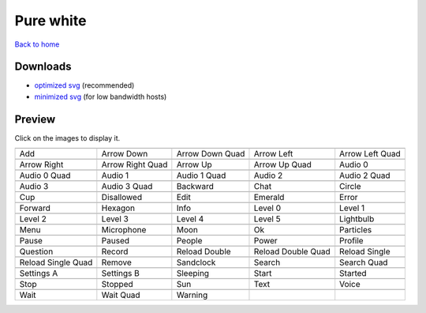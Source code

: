 Pure white
==========

`Back to home <README.rst>`__

Downloads
---------

- `optimized svg <https://github.com/IceflowRE/simple-icons/releases/download/latest/pure-white-optimized.zip>`__ (recommended)
- `minimized svg <https://github.com/IceflowRE/simple-icons/releases/download/latest/pure-white-minimized.zip>`__ (for low bandwidth hosts)

Preview
-------

Click on the images to display it.

========  ========  ========  ========  ========  
|svg000|  |svg001|  |svg002|  |svg003|  |svg004|
|dsc000|  |dsc001|  |dsc002|  |dsc003|  |dsc004|
|svg005|  |svg006|  |svg007|  |svg008|  |svg009|
|dsc005|  |dsc006|  |dsc007|  |dsc008|  |dsc009|
|svg010|  |svg011|  |svg012|  |svg013|  |svg014|
|dsc010|  |dsc011|  |dsc012|  |dsc013|  |dsc014|
|svg015|  |svg016|  |svg017|  |svg018|  |svg019|
|dsc015|  |dsc016|  |dsc017|  |dsc018|  |dsc019|
|svg020|  |svg021|  |svg022|  |svg023|  |svg024|
|dsc020|  |dsc021|  |dsc022|  |dsc023|  |dsc024|
|svg025|  |svg026|  |svg027|  |svg028|  |svg029|
|dsc025|  |dsc026|  |dsc027|  |dsc028|  |dsc029|
|svg030|  |svg031|  |svg032|  |svg033|  |svg034|
|dsc030|  |dsc031|  |dsc032|  |dsc033|  |dsc034|
|svg035|  |svg036|  |svg037|  |svg038|  |svg039|
|dsc035|  |dsc036|  |dsc037|  |dsc038|  |dsc039|
|svg040|  |svg041|  |svg042|  |svg043|  |svg044|
|dsc040|  |dsc041|  |dsc042|  |dsc043|  |dsc044|
|svg045|  |svg046|  |svg047|  |svg048|  |svg049|
|dsc045|  |dsc046|  |dsc047|  |dsc048|  |dsc049|
|svg050|  |svg051|  |svg052|  |svg053|  |svg054|
|dsc050|  |dsc051|  |dsc052|  |dsc053|  |dsc054|
|svg055|  |svg056|  |svg057|  |svg058|  |svg059|
|dsc055|  |dsc056|  |dsc057|  |dsc058|  |dsc059|
|svg060|  |svg061|  |svg062|  |svg063|  |svg064|
|dsc060|  |dsc061|  |dsc062|  |dsc063|  |dsc064|
|svg065|  |svg066|  |svg067|
|dsc065|  |dsc066|  |dsc067|
========  ========  ========  ========  ========  


.. |dsc000| replace:: Add
.. |svg000| image:: icons/pure-white/add.svg
    :width: 128px
    :target: icons/pure-white/add.svg
.. |dsc001| replace:: Arrow Down
.. |svg001| image:: icons/pure-white/arrow_down.svg
    :width: 128px
    :target: icons/pure-white/arrow_down.svg
.. |dsc002| replace:: Arrow Down Quad
.. |svg002| image:: icons/pure-white/arrow_down_quad.svg
    :width: 128px
    :target: icons/pure-white/arrow_down_quad.svg
.. |dsc003| replace:: Arrow Left
.. |svg003| image:: icons/pure-white/arrow_left.svg
    :width: 128px
    :target: icons/pure-white/arrow_left.svg
.. |dsc004| replace:: Arrow Left Quad
.. |svg004| image:: icons/pure-white/arrow_left_quad.svg
    :width: 128px
    :target: icons/pure-white/arrow_left_quad.svg
.. |dsc005| replace:: Arrow Right
.. |svg005| image:: icons/pure-white/arrow_right.svg
    :width: 128px
    :target: icons/pure-white/arrow_right.svg
.. |dsc006| replace:: Arrow Right Quad
.. |svg006| image:: icons/pure-white/arrow_right_quad.svg
    :width: 128px
    :target: icons/pure-white/arrow_right_quad.svg
.. |dsc007| replace:: Arrow Up
.. |svg007| image:: icons/pure-white/arrow_up.svg
    :width: 128px
    :target: icons/pure-white/arrow_up.svg
.. |dsc008| replace:: Arrow Up Quad
.. |svg008| image:: icons/pure-white/arrow_up_quad.svg
    :width: 128px
    :target: icons/pure-white/arrow_up_quad.svg
.. |dsc009| replace:: Audio 0
.. |svg009| image:: icons/pure-white/audio_0.svg
    :width: 128px
    :target: icons/pure-white/audio_0.svg
.. |dsc010| replace:: Audio 0 Quad
.. |svg010| image:: icons/pure-white/audio_0_quad.svg
    :width: 128px
    :target: icons/pure-white/audio_0_quad.svg
.. |dsc011| replace:: Audio 1
.. |svg011| image:: icons/pure-white/audio_1.svg
    :width: 128px
    :target: icons/pure-white/audio_1.svg
.. |dsc012| replace:: Audio 1 Quad
.. |svg012| image:: icons/pure-white/audio_1_quad.svg
    :width: 128px
    :target: icons/pure-white/audio_1_quad.svg
.. |dsc013| replace:: Audio 2
.. |svg013| image:: icons/pure-white/audio_2.svg
    :width: 128px
    :target: icons/pure-white/audio_2.svg
.. |dsc014| replace:: Audio 2 Quad
.. |svg014| image:: icons/pure-white/audio_2_quad.svg
    :width: 128px
    :target: icons/pure-white/audio_2_quad.svg
.. |dsc015| replace:: Audio 3
.. |svg015| image:: icons/pure-white/audio_3.svg
    :width: 128px
    :target: icons/pure-white/audio_3.svg
.. |dsc016| replace:: Audio 3 Quad
.. |svg016| image:: icons/pure-white/audio_3_quad.svg
    :width: 128px
    :target: icons/pure-white/audio_3_quad.svg
.. |dsc017| replace:: Backward
.. |svg017| image:: icons/pure-white/backward.svg
    :width: 128px
    :target: icons/pure-white/backward.svg
.. |dsc018| replace:: Chat
.. |svg018| image:: icons/pure-white/chat.svg
    :width: 128px
    :target: icons/pure-white/chat.svg
.. |dsc019| replace:: Circle
.. |svg019| image:: icons/pure-white/circle.svg
    :width: 128px
    :target: icons/pure-white/circle.svg
.. |dsc020| replace:: Cup
.. |svg020| image:: icons/pure-white/cup.svg
    :width: 128px
    :target: icons/pure-white/cup.svg
.. |dsc021| replace:: Disallowed
.. |svg021| image:: icons/pure-white/disallowed.svg
    :width: 128px
    :target: icons/pure-white/disallowed.svg
.. |dsc022| replace:: Edit
.. |svg022| image:: icons/pure-white/edit.svg
    :width: 128px
    :target: icons/pure-white/edit.svg
.. |dsc023| replace:: Emerald
.. |svg023| image:: icons/pure-white/emerald.svg
    :width: 128px
    :target: icons/pure-white/emerald.svg
.. |dsc024| replace:: Error
.. |svg024| image:: icons/pure-white/error.svg
    :width: 128px
    :target: icons/pure-white/error.svg
.. |dsc025| replace:: Forward
.. |svg025| image:: icons/pure-white/forward.svg
    :width: 128px
    :target: icons/pure-white/forward.svg
.. |dsc026| replace:: Hexagon
.. |svg026| image:: icons/pure-white/hexagon.svg
    :width: 128px
    :target: icons/pure-white/hexagon.svg
.. |dsc027| replace:: Info
.. |svg027| image:: icons/pure-white/info.svg
    :width: 128px
    :target: icons/pure-white/info.svg
.. |dsc028| replace:: Level 0
.. |svg028| image:: icons/pure-white/level_0.svg
    :width: 128px
    :target: icons/pure-white/level_0.svg
.. |dsc029| replace:: Level 1
.. |svg029| image:: icons/pure-white/level_1.svg
    :width: 128px
    :target: icons/pure-white/level_1.svg
.. |dsc030| replace:: Level 2
.. |svg030| image:: icons/pure-white/level_2.svg
    :width: 128px
    :target: icons/pure-white/level_2.svg
.. |dsc031| replace:: Level 3
.. |svg031| image:: icons/pure-white/level_3.svg
    :width: 128px
    :target: icons/pure-white/level_3.svg
.. |dsc032| replace:: Level 4
.. |svg032| image:: icons/pure-white/level_4.svg
    :width: 128px
    :target: icons/pure-white/level_4.svg
.. |dsc033| replace:: Level 5
.. |svg033| image:: icons/pure-white/level_5.svg
    :width: 128px
    :target: icons/pure-white/level_5.svg
.. |dsc034| replace:: Lightbulb
.. |svg034| image:: icons/pure-white/lightbulb.svg
    :width: 128px
    :target: icons/pure-white/lightbulb.svg
.. |dsc035| replace:: Menu
.. |svg035| image:: icons/pure-white/menu.svg
    :width: 128px
    :target: icons/pure-white/menu.svg
.. |dsc036| replace:: Microphone
.. |svg036| image:: icons/pure-white/microphone.svg
    :width: 128px
    :target: icons/pure-white/microphone.svg
.. |dsc037| replace:: Moon
.. |svg037| image:: icons/pure-white/moon.svg
    :width: 128px
    :target: icons/pure-white/moon.svg
.. |dsc038| replace:: Ok
.. |svg038| image:: icons/pure-white/ok.svg
    :width: 128px
    :target: icons/pure-white/ok.svg
.. |dsc039| replace:: Particles
.. |svg039| image:: icons/pure-white/particles.svg
    :width: 128px
    :target: icons/pure-white/particles.svg
.. |dsc040| replace:: Pause
.. |svg040| image:: icons/pure-white/pause.svg
    :width: 128px
    :target: icons/pure-white/pause.svg
.. |dsc041| replace:: Paused
.. |svg041| image:: icons/pure-white/paused.svg
    :width: 128px
    :target: icons/pure-white/paused.svg
.. |dsc042| replace:: People
.. |svg042| image:: icons/pure-white/people.svg
    :width: 128px
    :target: icons/pure-white/people.svg
.. |dsc043| replace:: Power
.. |svg043| image:: icons/pure-white/power.svg
    :width: 128px
    :target: icons/pure-white/power.svg
.. |dsc044| replace:: Profile
.. |svg044| image:: icons/pure-white/profile.svg
    :width: 128px
    :target: icons/pure-white/profile.svg
.. |dsc045| replace:: Question
.. |svg045| image:: icons/pure-white/question.svg
    :width: 128px
    :target: icons/pure-white/question.svg
.. |dsc046| replace:: Record
.. |svg046| image:: icons/pure-white/record.svg
    :width: 128px
    :target: icons/pure-white/record.svg
.. |dsc047| replace:: Reload Double
.. |svg047| image:: icons/pure-white/reload_double.svg
    :width: 128px
    :target: icons/pure-white/reload_double.svg
.. |dsc048| replace:: Reload Double Quad
.. |svg048| image:: icons/pure-white/reload_double_quad.svg
    :width: 128px
    :target: icons/pure-white/reload_double_quad.svg
.. |dsc049| replace:: Reload Single
.. |svg049| image:: icons/pure-white/reload_single.svg
    :width: 128px
    :target: icons/pure-white/reload_single.svg
.. |dsc050| replace:: Reload Single Quad
.. |svg050| image:: icons/pure-white/reload_single_quad.svg
    :width: 128px
    :target: icons/pure-white/reload_single_quad.svg
.. |dsc051| replace:: Remove
.. |svg051| image:: icons/pure-white/remove.svg
    :width: 128px
    :target: icons/pure-white/remove.svg
.. |dsc052| replace:: Sandclock
.. |svg052| image:: icons/pure-white/sandclock.svg
    :width: 128px
    :target: icons/pure-white/sandclock.svg
.. |dsc053| replace:: Search
.. |svg053| image:: icons/pure-white/search.svg
    :width: 128px
    :target: icons/pure-white/search.svg
.. |dsc054| replace:: Search Quad
.. |svg054| image:: icons/pure-white/search_quad.svg
    :width: 128px
    :target: icons/pure-white/search_quad.svg
.. |dsc055| replace:: Settings A
.. |svg055| image:: icons/pure-white/settings_a.svg
    :width: 128px
    :target: icons/pure-white/settings_a.svg
.. |dsc056| replace:: Settings B
.. |svg056| image:: icons/pure-white/settings_b.svg
    :width: 128px
    :target: icons/pure-white/settings_b.svg
.. |dsc057| replace:: Sleeping
.. |svg057| image:: icons/pure-white/sleeping.svg
    :width: 128px
    :target: icons/pure-white/sleeping.svg
.. |dsc058| replace:: Start
.. |svg058| image:: icons/pure-white/start.svg
    :width: 128px
    :target: icons/pure-white/start.svg
.. |dsc059| replace:: Started
.. |svg059| image:: icons/pure-white/started.svg
    :width: 128px
    :target: icons/pure-white/started.svg
.. |dsc060| replace:: Stop
.. |svg060| image:: icons/pure-white/stop.svg
    :width: 128px
    :target: icons/pure-white/stop.svg
.. |dsc061| replace:: Stopped
.. |svg061| image:: icons/pure-white/stopped.svg
    :width: 128px
    :target: icons/pure-white/stopped.svg
.. |dsc062| replace:: Sun
.. |svg062| image:: icons/pure-white/sun.svg
    :width: 128px
    :target: icons/pure-white/sun.svg
.. |dsc063| replace:: Text
.. |svg063| image:: icons/pure-white/text.svg
    :width: 128px
    :target: icons/pure-white/text.svg
.. |dsc064| replace:: Voice
.. |svg064| image:: icons/pure-white/voice.svg
    :width: 128px
    :target: icons/pure-white/voice.svg
.. |dsc065| replace:: Wait
.. |svg065| image:: icons/pure-white/wait.svg
    :width: 128px
    :target: icons/pure-white/wait.svg
.. |dsc066| replace:: Wait Quad
.. |svg066| image:: icons/pure-white/wait_quad.svg
    :width: 128px
    :target: icons/pure-white/wait_quad.svg
.. |dsc067| replace:: Warning
.. |svg067| image:: icons/pure-white/warning.svg
    :width: 128px
    :target: icons/pure-white/warning.svg

